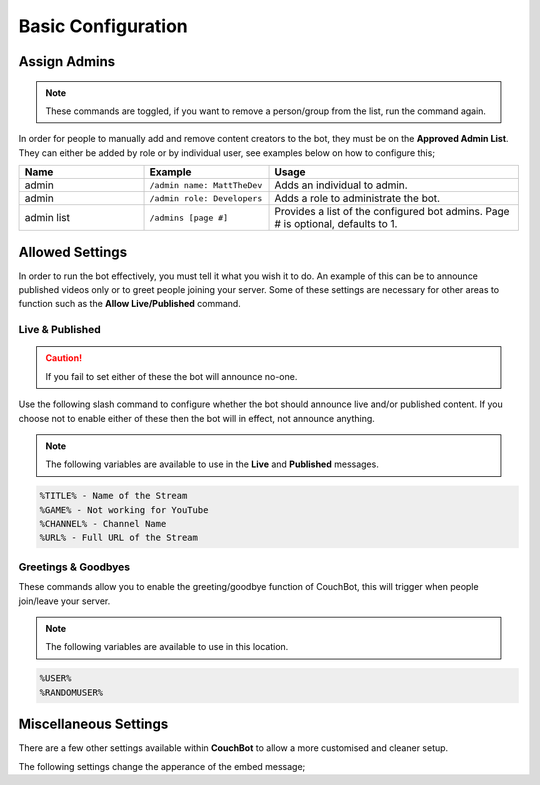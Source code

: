 .. _basicconfig:

===================
Basic Configuration
===================

-------------
Assign Admins
-------------

.. note:: These commands are toggled, if you want to remove a person/group from the list, run the command again.

In order for people to manually add and remove content creators to the bot, they must be on the **Approved Admin List**.
They can either be added by role or by individual user, see examples below on how to configure this;

.. list-table::
   :widths: 25 25 50
   :header-rows: 1

   * - Name
     - Example
     - Usage
   * - admin
     - ``/admin name: MattTheDev``
     - Adds an individual to admin.
   * - admin
     - ``/admin role: Developers``
     - Adds a role to administrate the bot.
   * - admin list
     - ``/admins [page #]``
     - Provides a list of the configured bot admins. Page # is optional, defaults to 1.

----------------
Allowed Settings
----------------

In order to run the bot effectively, you must tell it what you wish it to do.
An example of this can be to announce published videos only or to greet people joining your server.
Some of these settings are necessary for other areas to function such as the **Allow Live/Published** command.

~~~~~~~~~~~~~~~~
Live & Published
~~~~~~~~~~~~~~~~

.. Caution:: If you fail to set either of these the bot will announce no-one.

Use the following slash command to configure whether the bot should announce live and/or published content.
If you choose not to enable either of these then the bot will in effect, not announce anything.

.. note:: The following variables are available to use in the **Live** and **Published** messages.
.. code-block:: none

    %TITLE% - Name of the Stream
    %GAME% - Not working for YouTube
    %CHANNEL% - Channel Name
    %URL% - Full URL of the Stream

.. list-table:: Live
   :widths: 25 25 50
   :header-rows: 1

   * - Name
     - Example
     - Usage
   * - /allow
     - Choosing 'Live' Toggles allowing stream announces for live streamers.
   * - /message live
     - ``/message live Your Custom Live Message``
     - Changes your live message for the server.

.. list-table:: Published
   :widths: 25 25 50
   :header-rows: 1

   * - Name
     - Example
     - Usage
   * - /allow
     - Choosing 'Published' Toggles allowing published videos to be announced.
   * - /message published
     - ``/message  published Your Custom VOD Message``
     - Changes your VOD message for the server.

~~~~~~~~~~~~~~~~~~~~
Greetings & Goodbyes
~~~~~~~~~~~~~~~~~~~~

These commands allow you to enable the greeting/goodbye function of CouchBot, this will trigger when people join/leave your server.

.. note:: The following variables are available to use in this location.
.. code-block:: none

    %USER%
    %RANDOMUSER%

.. list-table:: Greetings
   :widths: 25 25 50
   :header-rows: 1

   * - Name
     - Example
     - Usage
   * - /allow
     - Choosing 'Greetings' Toggles allowing greetings when a member joins the server.
   * - /channel greetings
     - ``/channel greetings #discord-channel``
     - Sets the greeting channel.
   * - /message greeting
     - ``/message greeting Your Custom Greeting Message``
     - Changes your greeting message for the server.

.. list-table:: Goodbyes
   :widths: 25 25 50
   :header-rows: 1

   * - Name
     - Example
     - Usage
   * - /allow
     - Choosing 'Goodbyes' Toggles allowing goodbyes when a member leaves the server.
   * - /channel goodbyes
     - ``/channel goodbyes #discord-channel``
     - Sets the goodbye channel.
   * - /message goodbye
     - ``/message goodbye Your Custom Goodbye Message``
     - Changes your goodbye message for the server.

----------------------
Miscellaneous Settings
----------------------

There are a few other settings available within **CouchBot** to allow a more customised and cleaner setup.

The following settings change the apperance of the embed message;

.. list-table:: Additional Embed Settings
   :widths: 25 25 50
   :header-rows: 1

   * - Name
     - Example
     - Usage
   * - /allow
     - Choosing 'Thumbnails' Adds an image to the bottom of the embed from the stream.

.. list-table:: Delete Offline Streams
   :widths: 25 25 50
   :header-rows: 1

   * - Name
     - Example
     - Usage
   * - /allow
     - Choosing 'Delete Offline Streams' Will delete, instead of update, your offline stream announcements.

.. list-table:: Plain Text Announcements
   :widths: 25 25 50
   :header-rows: 1

   * - Name
     - Example
     - Usage
   * - /allow
     - Choosing 'Plain Text Announcements' Will change announcements to text announcements, not an embed.